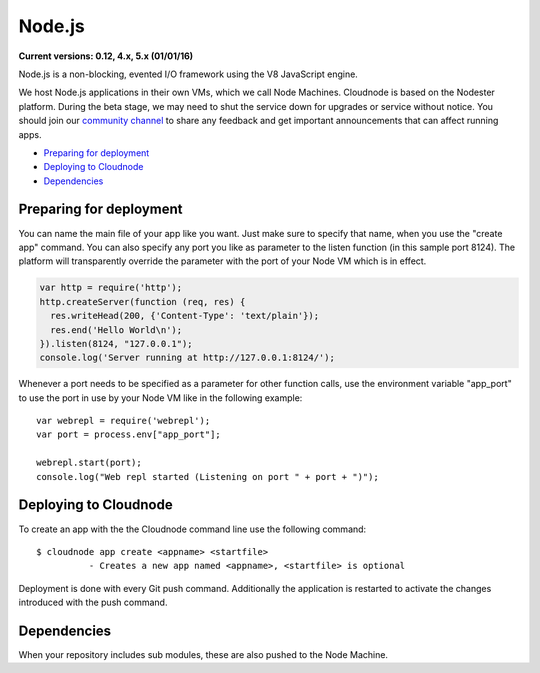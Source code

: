 Node.js
=======

**Current versions: 0.12, 4.x, 5.x (01/01/16)**

Node.js is a non-blocking, evented I/O framework using the V8 JavaScript
engine.

We host Node.js applications in their own VMs, which we call Node
Machines. Cloudnode is based on the Nodester platform. During the beta
stage, we may need to shut the service down for upgrades or service
without notice. You should join our `community
channel <https://slackin.cloudno.de/>`_ to share any feedback
and get important announcements that can affect running apps.

-  `Preparing for deployment <#preparing>`_
-  `Deploying to Cloudnode <#deploying>`_
-  `Dependencies <#dependencies>`_

.. _preparing:

Preparing for deployment
~~~~~~~~~~~~~~~~~~~~~~~~

You can name the main file of your app like you want. Just make sure to
specify that name, when you use the "create app" command. You can also
specify any port you like as parameter to the listen function (in this
sample port 8124). The platform will transparently override the
parameter with the port of your Node VM which is in effect.

.. code-block:: javascript

    var http = require('http');
    http.createServer(function (req, res) {
      res.writeHead(200, {'Content-Type': 'text/plain'});
      res.end('Hello World\n');
    }).listen(8124, "127.0.0.1");
    console.log('Server running at http://127.0.0.1:8124/');

Whenever a port needs to be specified as a parameter for other function
calls, use the environment variable "app\_port" to use the port in use
by your Node VM like in the following example:

::

    var webrepl = require('webrepl');
    var port = process.env["app_port"];

    webrepl.start(port);
    console.log("Web repl started (Listening on port " + port + ")");

.. _deploying:

Deploying to Cloudnode
~~~~~~~~~~~~~~~~~~~~~~

To create an app with the the Cloudnode command line use the following
command:

::

    $ cloudnode app create <appname> <startfile>
              - Creates a new app named <appname>, <startfile> is optional

Deployment is done with every Git push command. Additionally the
application is restarted to activate the changes introduced with the push
command.

.. _dependencies:

Dependencies
~~~~~~~~~~~~

When your repository includes sub modules, these are also pushed to the
Node Machine.
